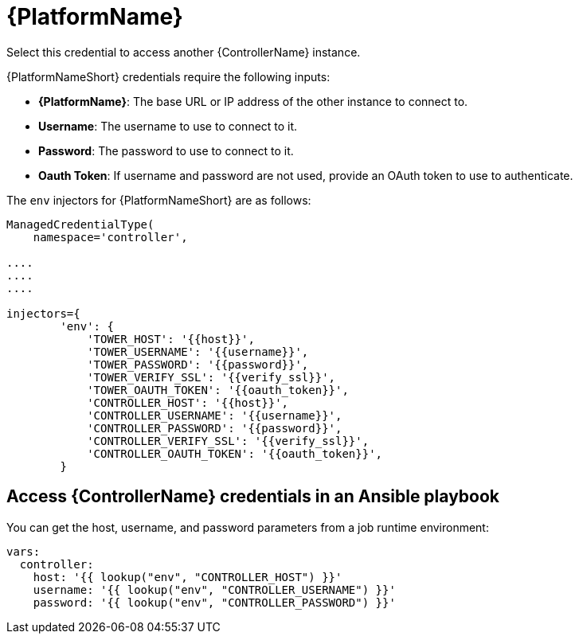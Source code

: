 [id="ref-controller-credential-aap"]

= {PlatformName}

Select this credential to access another {ControllerName} instance.

//image:credentials-create-at-credential.png[Credentials- create tower credential]

{PlatformNameShort} credentials require the following inputs:

* *{PlatformName}*: The base URL or IP address of the other instance to connect to.
* *Username*: The username to use to connect to it.
* *Password*: The password to use to connect to it.
* *Oauth Token*: If username and password are not used, provide an OAuth token to use to authenticate.

The `env` injectors for {PlatformNameShort} are as follows:

[literal, options="nowrap" subs="+attributes"]
----
ManagedCredentialType(
    namespace='controller',

....
....
....

injectors={
        'env': {
            'TOWER_HOST': '{{host}}',
            'TOWER_USERNAME': '{{username}}',
            'TOWER_PASSWORD': '{{password}}',
            'TOWER_VERIFY_SSL': '{{verify_ssl}}',
            'TOWER_OAUTH_TOKEN': '{{oauth_token}}',
            'CONTROLLER_HOST': '{{host}}',
            'CONTROLLER_USERNAME': '{{username}}',
            'CONTROLLER_PASSWORD': '{{password}}',
            'CONTROLLER_VERIFY_SSL': '{{verify_ssl}}',
            'CONTROLLER_OAUTH_TOKEN': '{{oauth_token}}',
        }
      
----

== Access {ControllerName} credentials in an Ansible playbook

You can get the host, username, and password parameters from a job runtime environment:

[literal, options="nowrap" subs="+attributes"]
----
vars:
  controller:
    host: '{{ lookup("env", "CONTROLLER_HOST") }}'
    username: '{{ lookup("env", "CONTROLLER_USERNAME") }}'
    password: '{{ lookup("env", "CONTROLLER_PASSWORD") }}'
----
